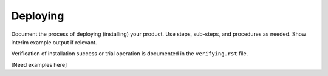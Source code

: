 .. _deploying-xxx-ug:

=========
Deploying
=========

Document the process of deploying (installing) your product. Use
steps, sub-steps, and procedures as needed. Show interim example output
if relevant.

Verification of installation success or trial operation is documented
in the ``verifying.rst`` file.


[Need examples here]
